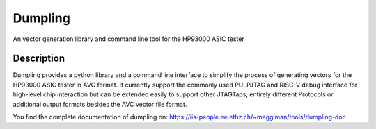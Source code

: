 ===========
Dumpling
===========


An vector generation library and command line tool for the HP93000 ASIC tester


Description
===========

Dumpling provides a python library and a command line interface to simplify the
process of generating vectors for the HP93000 ASIC tester in AVC format. It
currently support the commonly used PULPJTAG and RISC-V debug interface for
high-level chip interaction but can be extended easily to support other
JTAGTaps, entirely different Protocols or additional output formats besides the
AVC vector file format.

You find the complete documentation of dumpling on: https://iis-people.ee.ethz.ch/~meggiman/tools/dumpling-doc
